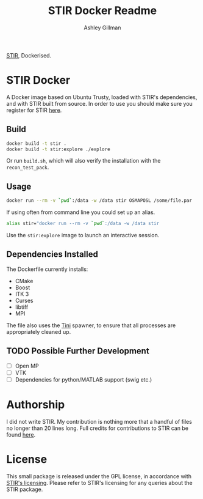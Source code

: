 #+AUTHOR:  Ashley Gillman
#+TITLE: STIR Docker Readme

[[http://stir.sourceforge.net/][STIR]], Dockerised.

* STIR Docker
A Docker image based on Ubuntu Trusty, loaded with STIR's
dependencies, and with STIR built from source. In order to use you
should make sure you register for STIR [[http://stir.sourceforge.net/registration][here]].

** Build
#+begin_src sh
docker build -t stir .
docker build -t stir:explore ./explore
#+end_src
Or run =build.sh=, which will also verify the installation with the
=recon_test_pack=.

** Usage
#+begin_src sh
docker run --rm -v `pwd`:/data -w /data stir OSMAPOSL /some/file.par
#+end_src

If using often from command line you could set up an alias.
#+begin_src sh
alias stir="docker run --rm -v `pwd`:/data -w /data stir
#+end_src

Use the =stir:explore= image to launch an interactive session.

** Dependencies Installed
The Dockerfile currently installs:
- CMake
- Boost
- ITK 3
- Curses
- libtiff
- MPI

The file also uses the [[https://github.com/krallin/tini][Tini]] spawner, to ensure that all processes are
appropriately cleaned up.

** TODO Possible Further Development
- [ ] Open MP
- [ ] VTK
- [ ] Dependencies for python/MATLAB support (swig etc.)

* Authorship
I did not write STIR. My contribution is nothing more that a handful
of files no longer than 20 lines long. Full credits for contributions
to STIR can be found [[http://stir.sourceforge.net/credits.htm][here]].

* License
This small package is released under the GPL license, in accordance
with [[http://stir.sourceforge.net/registration][STIR's licensing]]. Please refer to STIR's licensing for any
queries about the STIR package.
